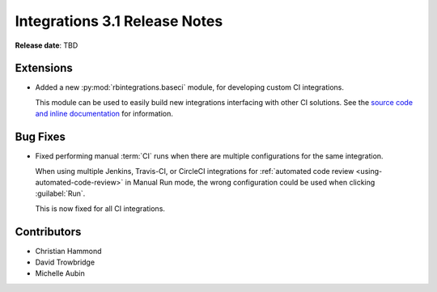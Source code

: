.. default-intersphinx:: rb5.0


==============================
Integrations 3.1 Release Notes
==============================

**Release date**: TBD


Extensions
==========

* Added a new :py:mod:`rbintegrations.baseci` module, for developing custom
  CI integrations.

  This module can be used to easily build new integrations interfacing with
  other CI solutions. See the `source code and inline documentation
  <https://github.com/reviewboard/rbintegrations/tree/master/rbintegrations/baseci>`_
  for information.


Bug Fixes
=========

* Fixed performing manual :term:`CI` runs when there are multiple
  configurations for the same integration.

  When using multiple Jenkins, Travis-CI, or CircleCI integrations for
  :ref:`automated code review <using-automated-code-review>` in Manual Run
  mode, the wrong configuration could be used when clicking :guilabel:`Run`.

  This is now fixed for all CI integrations.


Contributors
============

* Christian Hammond
* David Trowbridge
* Michelle Aubin
